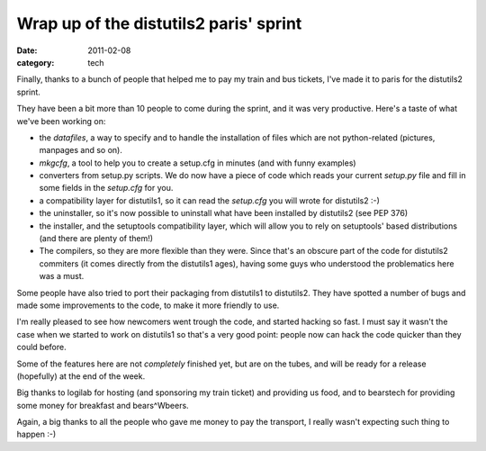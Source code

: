 Wrap up of the distutils2 paris' sprint
#######################################

:date: 2011-02-08
:category: tech

Finally, thanks to a bunch of people that helped me to pay my train and bus
tickets, I've made it to paris for the distutils2 sprint.

They have been a bit more than 10 people to come during the sprint, and it was
very productive. Here's a taste of what we've been working on:

* the `datafiles`, a way to specify and to handle the installation of files which
  are not python-related (pictures, manpages and so on).
* `mkgcfg`, a tool to help you to create a setup.cfg in minutes (and with funny
  examples)
* converters from setup.py scripts. We do now have a piece of code which
  reads your current `setup.py` file and fill in some fields in the `setup.cfg`
  for you.
* a compatibility layer for distutils1, so it can read the `setup.cfg` you will
  wrote for distutils2 :-)
* the uninstaller, so it's now possible to uninstall what have been installed
  by distutils2 (see PEP 376)
* the installer, and the setuptools compatibility layer, which will allow you
  to rely on setuptools' based distributions (and there are plenty of them!)
* The compilers, so they are more flexible than they were. Since that's an
  obscure part of the code for distutils2 commiters (it comes directly from the
  distutils1 ages), having some guys who understood the problematics here was
  a must.

Some people have also tried to port their packaging from distutils1 to
distutils2. They have spotted a number of bugs and made some improvements
to the code, to make it more friendly to use.

I'm really pleased to see how newcomers went trough the code, and started
hacking so fast. I must say it wasn't the case when we started to work on
distutils1 so that's a very good point: people now can hack the code quicker
than they could before.

Some of the features here are not *completely* finished yet, but are on the
tubes, and will be ready for a release (hopefully) at the end of the week.

Big thanks to logilab for hosting (and sponsoring my train ticket) and
providing us food, and to bearstech for providing some money for breakfast and
bears^Wbeers.

Again, a big thanks to all the people who gave me money to pay the transport,
I really wasn't expecting such thing to happen :-)
